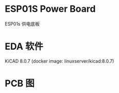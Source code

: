 * ESP01S Power Board
ESP01s 供电底板

* EDA 软件
KiCAD 8.0.7
(docker image: linuxserver/kicad:8.0.7)

* PCB 图
[[/images/pcb1.png]]
[[/images/pcb2.png]]
